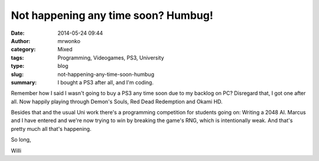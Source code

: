 Not happening any time soon? Humbug!
####################################
:date: 2014-05-24 09:44
:author: mrwonko
:category: Mixed
:tags: Programming, Videogames, PS3, University
:type: blog
:slug: not-happening-any-time-soon-humbug
:summary: I bought a PS3 after all, and I'm coding.

Remember how I said I wasn't going to buy a PS3 any time soon due to my
backlog on PC? Disregard that, I got one after all. Now happily playing
through Demon's Souls, Red Dead Redemption and Okami HD.

Besides that and the usual Uni work there's a programming competition
for students going on: Writing a 2048 AI. Marcus and I have entered and
we're now trying to win by breaking the game's RNG, which is
intentionally weak. And that's pretty much all that's happening.

So long,

Willi
